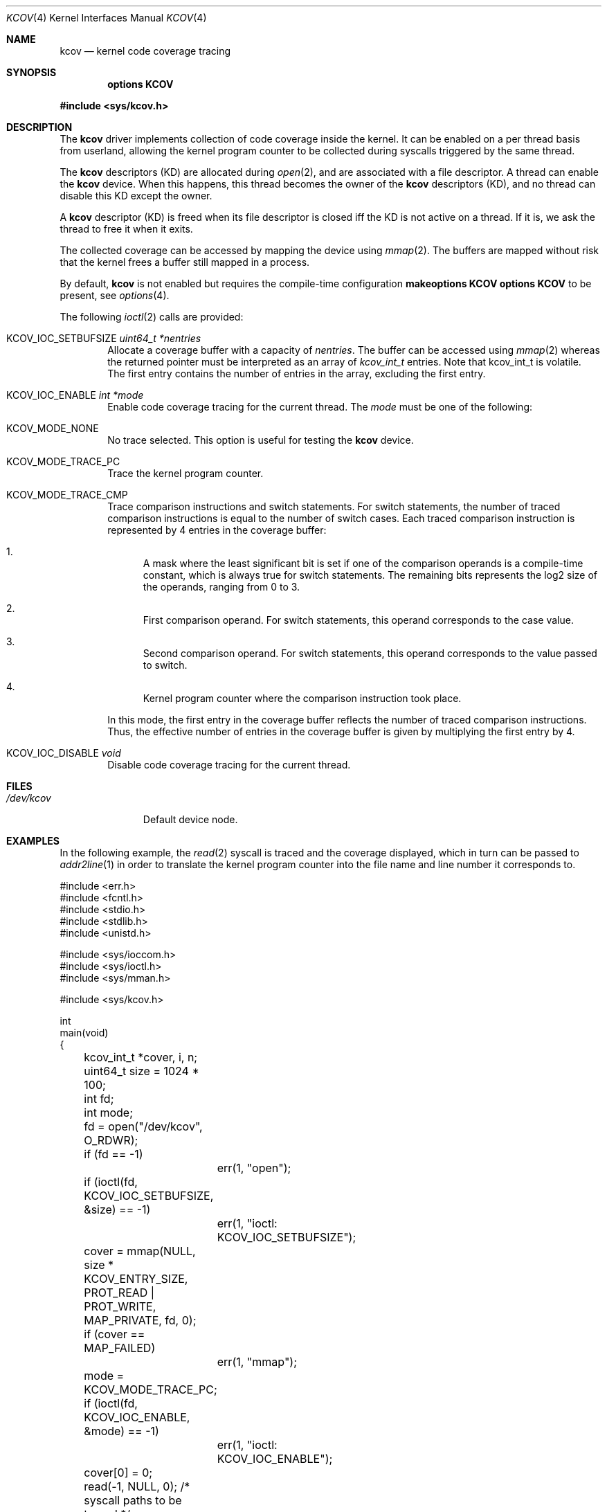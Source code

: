 .\"	$NetBSD: kcov.4,v 1.5 2019/05/26 01:44:34 kamil Exp $
.\"
.\" Copyright (c) 2018 Anton Lindqvist <anton@openbsd.org>
.\"
.\" Permission to use, copy, modify, and distribute this software for any
.\" purpose with or without fee is hereby granted, provided that the above
.\" copyright notice and this permission notice appear in all copies.
.\"
.\" THE SOFTWARE IS PROVIDED "AS IS" AND THE AUTHOR DISCLAIMS ALL WARRANTIES
.\" WITH REGARD TO THIS SOFTWARE INCLUDING ALL IMPLIED WARRANTIES OF
.\" MERCHANTABILITY AND FITNESS. IN NO EVENT SHALL THE AUTHOR BE LIABLE FOR
.\" ANY SPECIAL, DIRECT, INDIRECT, OR CONSEQUENTIAL DAMAGES OR ANY DAMAGES
.\" WHATSOEVER RESULTING FROM LOSS OF USE, DATA OR PROFITS, WHETHER IN AN
.\" ACTION OF CONTRACT, NEGLIGENCE OR OTHER TORTIOUS ACTION, ARISING OUT OF
.\" OR IN CONNECTION WITH THE USE OR PERFORMANCE OF THIS SOFTWARE.
.\"
.Dd May 26, 2019
.Dt KCOV 4
.Os
.Sh NAME
.Nm kcov
.Nd kernel code coverage tracing
.Sh SYNOPSIS
.Cd options KCOV
.Pp
.In sys/kcov.h
.Sh DESCRIPTION
The
.Nm
driver implements collection of code coverage inside the kernel.
It can be enabled on a per thread basis from userland,
allowing the kernel program counter to be collected during syscalls triggered by
the same thread.
.Pp
The
.Nm
descriptors (KD) are allocated during
.Xr open 2 ,
and are associated with a file descriptor.
A thread can enable the
.Nm
device.
When this happens,
this thread becomes the owner of the
.Nm
descriptors (KD),
and no thread can disable this KD except the owner.
.Pp
A
.Nm
descriptor (KD)
is freed when its file descriptor is closed iff the KD is not active on a thread.
If it is,
we ask the thread to free it when it exits.
.Pp
The collected coverage can be accessed by mapping the device
using
.Xr mmap 2 .
The buffers are mapped without risk that the kernel frees a buffer still mapped in a process.
.Pp
By default,
.Nm
is not enabled but requires the compile-time configuration
.Cd makeoptions KCOV
.Cd options KCOV
to be present,
see
.Xr options 4 .
.Pp
The following
.Xr ioctl 2
calls are provided:
.Bl -tag -width 4n
.It Dv KCOV_IOC_SETBUFSIZE Fa uint64_t *nentries
Allocate a coverage buffer with a capacity of
.Fa nentries .
The buffer can be accessed using
.Xr mmap 2
whereas the returned pointer must be interpreted as an array of
.Vt kcov_int_t
entries.
Note that kcov_int_t is volatile.
The first entry contains the number of entries in the array,
excluding the first entry.
.It Dv KCOV_IOC_ENABLE Fa int *mode
Enable code coverage tracing for the current thread.
The
.Fa mode
must be one of the following:
.Bl -ohang
.It Dv KCOV_MODE_NONE
No trace selected.
This option is useful for testing the
.Nm
device.
.It Dv KCOV_MODE_TRACE_PC
Trace the kernel program counter.
.It Dv KCOV_MODE_TRACE_CMP
Trace comparison instructions and switch statements.
For switch statements, the number of traced comparison instructions is equal to
the number of switch cases.
Each traced comparison instruction is represented by 4 entries in the coverage
buffer:
.Bl -enum
.It
A mask where the least significant bit is set if one of the comparison operands
is a compile-time constant, which is always true for switch statements.
The remaining bits represents the log2 size of the operands, ranging from 0 to
3.
.It
First comparison operand.
For switch statements, this operand corresponds to the case value.
.It
Second comparison operand.
For switch statements, this operand corresponds to the value passed to switch.
.It
Kernel program counter where the comparison instruction took place.
.El
.Pp
In this mode, the first entry in the coverage buffer reflects the number of
traced comparison instructions.
Thus, the effective number of entries in the coverage buffer is given by
multiplying the first entry by 4.
.El
.It Dv KCOV_IOC_DISABLE Fa void
Disable code coverage tracing for the current thread.
.El
.Sh FILES
.Bl -tag -width /dev/kcov -compact
.It Pa /dev/kcov
Default device node.
.El
.Sh EXAMPLES
In the following example,
the
.Xr read 2
syscall is traced and the coverage displayed, which in turn can be passed to
.Xr addr2line 1
in order to translate the kernel program counter into the file name and line
number it corresponds to.
.Bd -literal
#include <err.h>
#include <fcntl.h>
#include <stdio.h>
#include <stdlib.h>
#include <unistd.h>

#include <sys/ioccom.h>
#include <sys/ioctl.h>
#include <sys/mman.h>

#include <sys/kcov.h>

int
main(void)
{
	kcov_int_t *cover, i, n;
	uint64_t size = 1024 * 100;
	int fd;
	int mode;

	fd = open("/dev/kcov", O_RDWR);
	if (fd == -1)
		err(1, "open");
	if (ioctl(fd, KCOV_IOC_SETBUFSIZE, &size) == -1)
		err(1, "ioctl: KCOV_IOC_SETBUFSIZE");
	cover = mmap(NULL, size * KCOV_ENTRY_SIZE,
	    PROT_READ | PROT_WRITE, MAP_PRIVATE, fd, 0);
	if (cover == MAP_FAILED)
		err(1, "mmap");
	mode = KCOV_MODE_TRACE_PC;
	if (ioctl(fd, KCOV_IOC_ENABLE, &mode) == -1)
		err(1, "ioctl: KCOV_IOC_ENABLE");
	cover[0] = 0;
	read(-1, NULL, 0); /* syscall paths to be traced */
	n = cover[0];
	if (ioctl(fd, KCOV_IOC_DISABLE) == -1)
		err(1, "ioctl: KCOV_IOC_DISABLE");
	for (i = 0; i < n; i++)
		printf("%p\en", (void *)cover[i + 1]);
	if (munmap(cover, size * KCOV_ENTRY_SIZE) == -1)
		err(1, "munmap");
	close(fd);

	return 0;
}
.Ed
.Sh SEE ALSO
.Xr options 4
.Sh HISTORY
The
.Nm
driver was initially developed in Linux.
A driver based on the same concept was then implemented in
.Nx 9 .
.Sh AUTHORS
.An Siddharth Muralee Aq Mt siddharth.muralee@gmail.com
